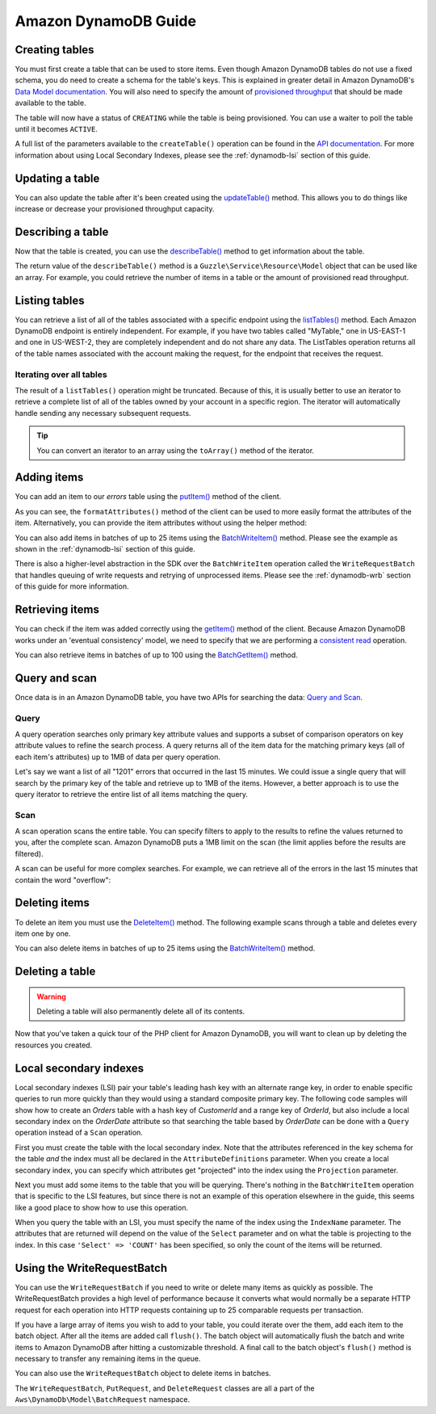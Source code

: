 =====================
Amazon DynamoDB Guide
=====================

Creating tables
---------------

You must first create a table that can be used to store items. Even though Amazon DynamoDB tables do not use a fixed
schema, you do need to create a schema for the table's keys. This is explained in greater detail in Amazon DynamoDB's
`Data Model documentation <http://docs.aws.amazon.com/amazondynamodb/latest/developerguide/DataModel.html>`_. You
will also need to specify the amount of `provisioned throughput
<http://docs.aws.amazon.com/amazondynamodb/latest/developerguide/ProvisionedThroughputIntro.html>`_ that should
be made available to the table.

.. DynamoDb/Integration/DynamoDb_20120810_Test.php testCreateTable

The table will now have a status of ``CREATING`` while the table is being provisioned. You can use a waiter to poll the
table until it becomes ``ACTIVE``.

.. DynamoDb/Integration/DynamoDb_20120810_Test.php testWaitUntilTableExists

A full list of the parameters available to the ``createTable()`` operation can be found in the `API documentation
<http://docs.aws.amazon.com/aws-sdk-php/latest/class-Aws.DynamoDb.DynamoDbClient.html#_createTable>`_. For more
information about using Local Secondary Indexes, please see the :ref:`dynamodb-lsi` section of this guide.

Updating a table
----------------

You can also update the table after it's been created using the `updateTable() <http://docs.aws.amazon.com/aws-sdk-php/latest/class-Aws.DynamoDb.DynamoDbClient.html#_updateTable>`_ method. This allows you to do things
like increase or decrease your provisioned throughput capacity.

.. DynamoDb/Integration/DynamoDb_20120810_Test.php testUpdateTable

Describing a table
------------------

Now that the table is created, you can use the
`describeTable() <http://docs.aws.amazon.com/aws-sdk-php/latest/class-Aws.DynamoDb.DynamoDbClient.html#_describeTable>`_
method to get information about the table.

.. DynamoDb/Integration/DynamoDb_20120810_Test.php testDescribeTable

The return value of the ``describeTable()`` method is a ``Guzzle\Service\Resource\Model`` object that can be used like
an array. For example, you could retrieve the number of items in a table or the amount of provisioned read throughput.

Listing tables
--------------

You can retrieve a list of all of the tables associated with a specific endpoint using the
`listTables() <http://docs.aws.amazon.com/aws-sdk-php/latest/class-Aws.DynamoDb.DynamoDbClient.html#_listTables>`_
method. Each Amazon DynamoDB endpoint is entirely independent. For example, if you have two tables called "MyTable," one
in US-EAST-1 and one in US-WEST-2, they are completely independent and do not share any data. The ListTables operation
returns all of the table names associated with the account making the request, for the endpoint that receives the
request.

.. DynamoDb/Integration/DynamoDb_20120810_Test.php testListTables

Iterating over all tables
~~~~~~~~~~~~~~~~~~~~~~~~~

The result of a ``listTables()`` operation might be truncated. Because of this, it is usually better to use an iterator
to retrieve a complete list of all of the tables owned by your account in a specific region. The iterator will
automatically handle sending any necessary subsequent requests.

.. DynamoDb/Integration/DynamoDb_20120810_Test.php testListTablesWithIterator

.. tip::

    You can convert an iterator to an array using the ``toArray()`` method of the iterator.

Adding items
------------

You can add an item to our *errors* table using the
`putItem() <http://docs.aws.amazon.com/aws-sdk-php/latest/class-Aws.DynamoDb.DynamoDbClient.html#_putItem>`_
method of the client.

.. DynamoDb/Integration/DynamoDb_20120810_Test.php testAddItem

As you can see, the ``formatAttributes()`` method of the client can be used to more easily format the attributes of the
item. Alternatively, you can provide the item attributes without using the helper method:

.. DynamoDb/Integration/DynamoDb_20120810_Test.php testAddItemWithoutHelperMethod

You can also add items in batches of up to 25 items using the `BatchWriteItem()
<http://docs.aws.amazon.com/aws-sdk-php/latest/class-Aws.DynamoDb.DynamoDbClient.html#_batchWriteItem>`_
method. Please see the example as shown in the :ref:`dynamodb-lsi` section of this guide.

There is also a higher-level abstraction in the SDK over the ``BatchWriteItem`` operation called the
``WriteRequestBatch`` that handles queuing of write requests and retrying of unprocessed items. Please see the
:ref:`dynamodb-wrb` section of this guide for more information.

Retrieving items
----------------

You can check if the item was added correctly using the
`getItem() <http://docs.aws.amazon.com/aws-sdk-php/latest/class-Aws.DynamoDb.DynamoDbClient.html#_getItem>`_
method of the client. Because Amazon DynamoDB works under an 'eventual consistency' model, we need to specify that we
are performing a `consistent read
<http://docs.aws.amazon.com/amazondynamodb/latest/developerguide/APISummary.html#DataReadConsistency>`_ operation.

.. DynamoDb/Integration/DynamoDb_20120810_Test.php testGetItem

You can also retrieve items in batches of up to 100 using the `BatchGetItem()
<http://docs.aws.amazon.com/aws-sdk-php/latest/class-Aws.DynamoDb.DynamoDbClient.html#_batchGetItem>`_ method.

.. DynamoDb/Integration/DynamoDb_20120810_Test.php testBatchGetItem

Query and scan
--------------

Once data is in an Amazon DynamoDB table, you have two APIs for searching the data:
`Query and Scan <http://docs.aws.amazon.com/amazondynamodb/latest/developerguide/QueryAndScan.html>`_.

Query
~~~~~

A query operation searches only primary key attribute values and supports a subset of comparison operators on key
attribute values to refine the search process. A query returns all of the item data for the matching primary keys
(all of each item's attributes) up to 1MB of data per query operation.

Let's say we want a list of all "1201" errors that occurred in the last 15 minutes. We could issue a single query
that will search by the primary key of the table and retrieve up to 1MB of the items. However, a better approach is to
use the query iterator to retrieve the entire list of all items matching the query.

.. DynamoDb/Integration/DynamoDb_20120810_Test.php testQuery

Scan
~~~~

A scan operation scans the entire table. You can specify filters to apply to the results to refine the values
returned to you, after the complete scan. Amazon DynamoDB puts a 1MB limit on the scan (the limit applies before
the results are filtered).

A scan can be useful for more complex searches. For example, we can retrieve all of the errors in the last 15
minutes that contain the word "overflow":

.. DynamoDb/Integration/DynamoDb_20120810_Test.php testScan

Deleting items
--------------

To delete an item you must use the `DeleteItem()
<http://docs.aws.amazon.com/aws-sdk-php/latest/class-Aws.DynamoDb.DynamoDbClient.html#_batchGetItem>`_ method.
The following example scans through a table and deletes every item one by one.

.. DynamoDb/Integration/DynamoDb_20120810_Test.php testDeleteItem

You can also delete items in batches of up to 25 items using the `BatchWriteItem()
<http://docs.aws.amazon.com/aws-sdk-php/latest/class-Aws.DynamoDb.DynamoDbClient.html#_batchWriteItem>`_ method.

Deleting a table
----------------

.. warning::

    Deleting a table will also permanently delete all of its contents.

Now that you've taken a quick tour of the PHP client for Amazon DynamoDB, you will want to clean up by deleting the
resources you created.

.. DynamoDb/Integration/DynamoDb_20120810_Test.php testDeleteTable

.. _dynamodb-lsi:

Local secondary indexes
-----------------------

Local secondary indexes (LSI) pair your table's leading hash key with an alternate range key, in order to enable
specific queries to run more quickly than they would using a standard composite primary key. The following code samples
will show how to create an *Orders* table with a hash key of *CustomerId* and a range key of *OrderId*, but also include
a local secondary index on the *OrderDate* attribute so that searching the table based by *OrderDate* can be done with a
``Query`` operation instead of a ``Scan`` operation.

First you must create the table with the local secondary index. Note that the attributes referenced in the key schema
for the table *and* the index must all be declared in the ``AttributeDefinitions`` parameter. When you create a local
secondary index, you can specify which attributes get "projected" into the index using the ``Projection`` parameter.

.. DynamoDb/Integration/DynamoDb_20120810_Test.php testCreateTableWithLocalSecondaryIndexes

Next you must add some items to the table that you will be querying. There's nothing in the ``BatchWriteItem`` operation
that is specific to the LSI features, but since there is not an example of this operation elsewhere in the guide, this
seems like a good place to show how to use this operation.

.. DynamoDb/Integration/DynamoDb_20120810_Test.php testBatchWriteItem

When you query the table with an LSI, you must specify the name of the index using the ``IndexName`` parameter. The
attributes that are returned will depend on the value of the ``Select`` parameter and on what the table is projecting
to the index. In this case ``'Select' => 'COUNT'`` has been specified, so only the count of the items will be returned.

.. DynamoDb/Integration/DynamoDb_20120810_Test.php testQueryWithLocalSecondaryIndexes

.. _dynamodb-wrb:

Using the WriteRequestBatch
---------------------------

You can use the ``WriteRequestBatch`` if you need to write or delete many items as quickly as possible. The
WriteRequestBatch provides a high level of performance because it converts what would normally be a separate HTTP
request for each operation into HTTP requests containing up to 25 comparable requests per transaction.

If you have a large array of items you wish to add to your table, you could iterate over the them, add each item to the
batch object. After all the items are added call ``flush()``. The batch object will automatically flush the batch and
write items to Amazon DynamoDB after hitting a customizable threshold. A final call to the batch object's ``flush()``
method is necessary to transfer any remaining items in the queue.

.. DynamoDb/Integration/WriteRequestBatch_20120810_Test.php testWriteRequestBatchForPuts

You can also use the ``WriteRequestBatch`` object to delete items in batches.

.. DynamoDb/Integration/WriteRequestBatch_20120810_Test.php testWriteRequestBatchForDeletes

The ``WriteRequestBatch``, ``PutRequest``, and ``DeleteRequest`` classes are all a part of the
``Aws\DynamoDb\Model\BatchRequest`` namespace.
